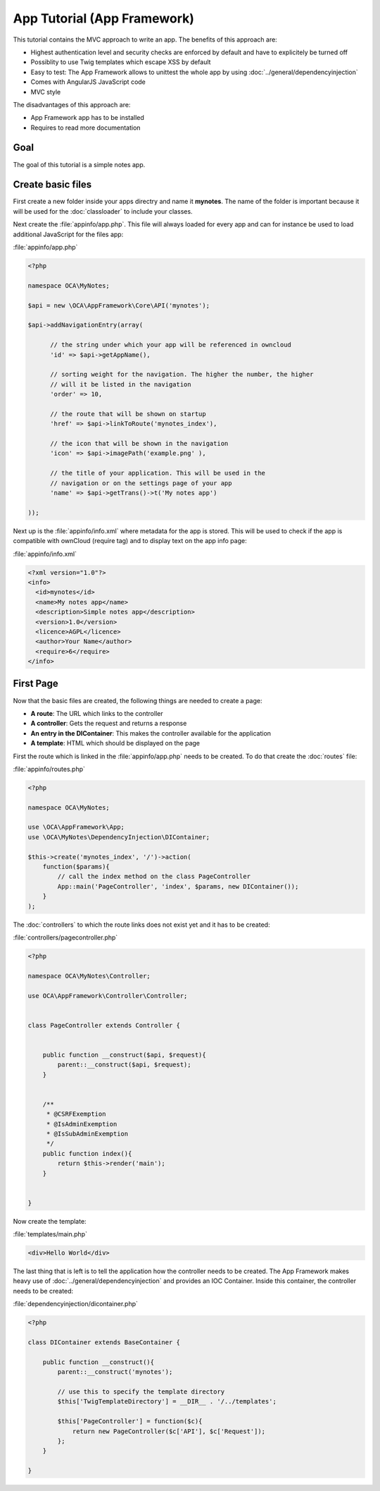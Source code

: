 App Tutorial (App Framework)
============================
This tutorial contains the MVC approach to write an app. The benefits of this approach are:

* Highest authentication level and security checks are enforced by default and have to explicitely be turned off
* Possiblity to use Twig templates which escape XSS by default
* Easy to test: The App Framework allows to unittest the whole app by using :doc:`../general/dependencyinjection` 
* Comes with AngularJS JavaScript code
* MVC style 

The disadvantages of this approach are:

* App Framework app has to be installed
* Requires to read more documentation

Goal
----
The goal of this tutorial is a simple notes app. 

Create basic files
------------------
First create a new folder inside your apps directry and name it **mynotes**. The name of the folder is important because it will be used for the :doc:`classloader` to include your classes.

Next create the :file:`appinfo/app.php`. This file will always loaded for every app and can for instance be used to load additional JavaScript for the files app:

:file:`appinfo/app.php`

.. code-block:: php

  <?php

  namespace OCA\MyNotes;

  $api = new \OCA\AppFramework\Core\API('mynotes');

  $api->addNavigationEntry(array(
  	
  	// the string under which your app will be referenced in owncloud
  	'id' => $api->getAppName(),

  	// sorting weight for the navigation. The higher the number, the higher
  	// will it be listed in the navigation
  	'order' => 10,
  	
  	// the route that will be shown on startup
  	'href' => $api->linkToRoute('mynotes_index'),
  	
  	// the icon that will be shown in the navigation
  	'icon' => $api->imagePath('example.png' ),
  	
  	// the title of your application. This will be used in the
  	// navigation or on the settings page of your app
  	'name' => $api->getTrans()->t('My notes app') 
  	
  ));


Next up is the :file:`appinfo/info.xml` where metadata for the app is stored. This will be used to check if the app is compatible with ownCloud (require tag) and to display text on the app info page:

:file:`appinfo/info.xml`

.. code-block:: xml

  <?xml version="1.0"?>
  <info>
    <id>mynotes</id>
    <name>My notes app</name>
    <description>Simple notes app</description>
    <version>1.0</version>
    <licence>AGPL</licence>
    <author>Your Name</author>
    <require>6</require>
  </info>


First Page
----------

Now that the basic files are created, the following things are needed to create a page:

* **A route**: The URL which links to the controller
* **A controller**: Gets the request and returns a response
* **An entry in the DIContainer**: This makes the controller available for the application
* **A template**: HTML which should be displayed on the page

First the route which is linked in the :file:`appinfo/app.php` needs to be created. To do that create the :doc:`routes` file:

:file:`appinfo/routes.php`

.. code-block:: php

  <?php

  namespace OCA\MyNotes;

  use \OCA\AppFramework\App;
  use \OCA\MyNotes\DependencyInjection\DIContainer;

  $this->create('mynotes_index', '/')->action(
      function($params){
          // call the index method on the class PageController
          App::main('PageController', 'index', $params, new DIContainer());
      }
  );

The :doc:`controllers` to which the route links does not exist yet and it has to be created:

:file:`controllers/pagecontroller.php`

.. code-block:: php

  <?php

  namespace OCA\MyNotes\Controller;

  use OCA\AppFramework\Controller\Controller;


  class PageController extends Controller {
    

      public function __construct($api, $request){
          parent::__construct($api, $request);
      }


      /**
       * @CSRFExemption
       * @IsAdminExemption
       * @IsSubAdminExemption
       */
      public function index(){
          return $this->render('main');
      }


  }


Now create the template:

:file:`templates/main.php`

.. code-block:: html

  <div>Hello World</div>


The last thing that is left is to tell the application how the controller needs to be created. The App Framework makes heavy use of :doc:`../general/dependencyinjection` and provides an IOC Container. Inside this container, the controller needs to be created:

:file:`dependencyinjection/dicontainer.php`

.. code-block:: php

  <?php

  class DIContainer extends BaseContainer {

      public function __construct(){
          parent::__construct('mynotes');

          // use this to specify the template directory
          $this['TwigTemplateDirectory'] = __DIR__ . '/../templates';

          $this['PageController'] = function($c){
              return new PageController($c['API'], $c['Request']);
          };
      }

  }